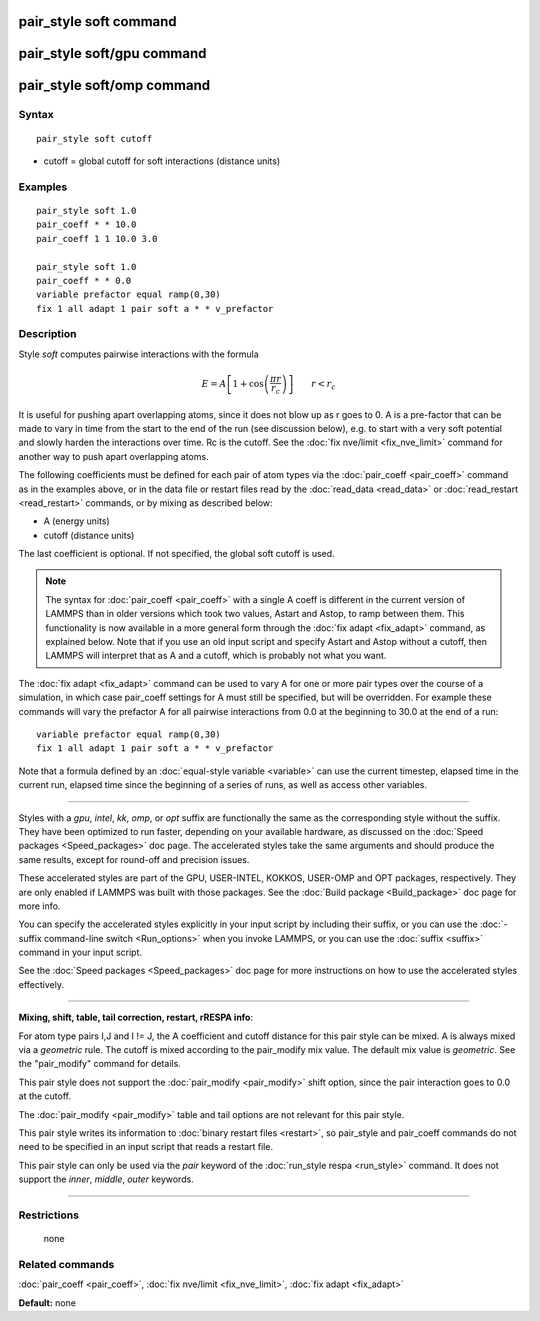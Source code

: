 .. index:: pair\_style soft

pair\_style soft command
========================

pair\_style soft/gpu command
============================

pair\_style soft/omp command
============================

Syntax
""""""


.. parsed-literal::

   pair_style soft cutoff

* cutoff = global cutoff for soft interactions (distance units)

Examples
""""""""


.. parsed-literal::

   pair_style soft 1.0
   pair_coeff \* \* 10.0
   pair_coeff 1 1 10.0 3.0

   pair_style soft 1.0
   pair_coeff \* \* 0.0
   variable prefactor equal ramp(0,30)
   fix 1 all adapt 1 pair soft a \* \* v_prefactor

Description
"""""""""""

Style *soft* computes pairwise interactions with the formula

.. math::

   E = A \left[ 1 + \cos\left(\frac{\pi r}{r_c}\right) \right]
   \qquad r < r_c


It is useful for pushing apart overlapping atoms, since it does not
blow up as r goes to 0.  A is a pre-factor that can be made to vary in
time from the start to the end of the run (see discussion below),
e.g. to start with a very soft potential and slowly harden the
interactions over time.  Rc is the cutoff.  See the :doc:`fix nve/limit <fix_nve_limit>` command for another way to push apart
overlapping atoms.

The following coefficients must be defined for each pair of atom types
via the :doc:`pair_coeff <pair_coeff>` command as in the examples above,
or in the data file or restart files read by the
:doc:`read_data <read_data>` or :doc:`read_restart <read_restart>`
commands, or by mixing as described below:

* A (energy units)
* cutoff (distance units)

The last coefficient is optional.  If not specified, the global soft
cutoff is used.

.. note::

   The syntax for :doc:`pair_coeff <pair_coeff>` with a single A
   coeff is different in the current version of LAMMPS than in older
   versions which took two values, Astart and Astop, to ramp between
   them.  This functionality is now available in a more general form
   through the :doc:`fix adapt <fix_adapt>` command, as explained below.
   Note that if you use an old input script and specify Astart and Astop
   without a cutoff, then LAMMPS will interpret that as A and a cutoff,
   which is probably not what you want.

The :doc:`fix adapt <fix_adapt>` command can be used to vary A for one
or more pair types over the course of a simulation, in which case
pair\_coeff settings for A must still be specified, but will be
overridden.  For example these commands will vary the prefactor A for
all pairwise interactions from 0.0 at the beginning to 30.0 at the end
of a run:


.. parsed-literal::

   variable prefactor equal ramp(0,30)
   fix 1 all adapt 1 pair soft a \* \* v_prefactor

Note that a formula defined by an :doc:`equal-style variable <variable>`
can use the current timestep, elapsed time in the current run, elapsed
time since the beginning of a series of runs, as well as access other
variables.


----------


Styles with a *gpu*\ , *intel*\ , *kk*\ , *omp*\ , or *opt* suffix are
functionally the same as the corresponding style without the suffix.
They have been optimized to run faster, depending on your available
hardware, as discussed on the :doc:`Speed packages <Speed_packages>` doc
page.  The accelerated styles take the same arguments and should
produce the same results, except for round-off and precision issues.

These accelerated styles are part of the GPU, USER-INTEL, KOKKOS,
USER-OMP and OPT packages, respectively.  They are only enabled if
LAMMPS was built with those packages.  See the :doc:`Build package <Build_package>` doc page for more info.

You can specify the accelerated styles explicitly in your input script
by including their suffix, or you can use the :doc:`-suffix command-line switch <Run_options>` when you invoke LAMMPS, or you can use the
:doc:`suffix <suffix>` command in your input script.

See the :doc:`Speed packages <Speed_packages>` doc page for more
instructions on how to use the accelerated styles effectively.


----------


**Mixing, shift, table, tail correction, restart, rRESPA info**\ :

For atom type pairs I,J and I != J, the A coefficient and cutoff
distance for this pair style can be mixed.  A is always mixed via a
*geometric* rule.  The cutoff is mixed according to the pair\_modify
mix value.  The default mix value is *geometric*\ .  See the
"pair\_modify" command for details.

This pair style does not support the :doc:`pair_modify <pair_modify>`
shift option, since the pair interaction goes to 0.0 at the cutoff.

The :doc:`pair_modify <pair_modify>` table and tail options are not
relevant for this pair style.

This pair style writes its information to :doc:`binary restart files <restart>`, so pair\_style and pair\_coeff commands do not need
to be specified in an input script that reads a restart file.

This pair style can only be used via the *pair* keyword of the
:doc:`run_style respa <run_style>` command.  It does not support the
*inner*\ , *middle*\ , *outer* keywords.


----------


Restrictions
""""""""""""
 none

Related commands
""""""""""""""""

:doc:`pair_coeff <pair_coeff>`, :doc:`fix nve/limit <fix_nve_limit>`, :doc:`fix adapt <fix_adapt>`

**Default:** none
